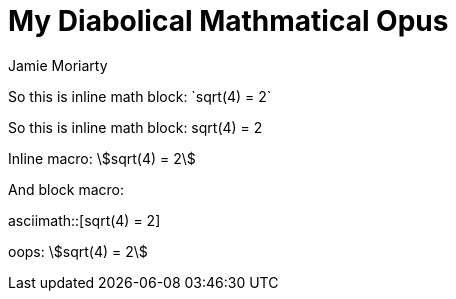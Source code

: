 = My Diabolical Mathmatical Opus
:stem: asciimath
Jamie Moriarty

So this is inline math block: $$`sqrt(4) = 2`$$

So this is inline math block: $$sqrt(4) = 2$$

Inline macro: asciimath:[sqrt(4) = 2]

And block macro: 

asciimath::[sqrt(4) = 2]

oops: stem:[sqrt(4) = 2]
